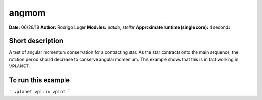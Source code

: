 angmom
======

**Date:** 06/28/18
**Author:** Rodrigo Luger
**Modules:** `eqtide`, `stellar`
**Approximate runtime (single core):** 4 seconds

Short description
-----------------

A test of angular momentum conservation for a contracting star.
As the star contracts onto the main sequence, the rotation period
should decrease to conserve angular momentum. This example shows that
this is in fact working in VPLANET.

To run this example
-------------------

```
vplanet vpl.in
vplot
```
